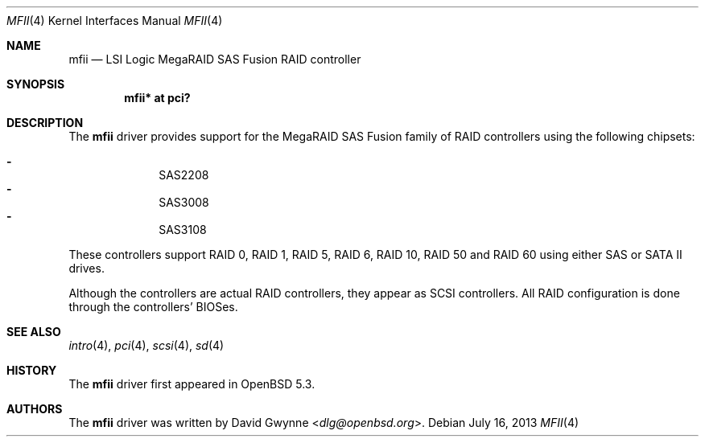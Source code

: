 .\"	$OpenBSD: mfii.4,v 1.3 2013/07/16 16:05:49 schwarze Exp $
.\"
.\" Copyright (c) 2012 David Gwynne <dlg@openbsd.org>
.\"
.\" Permission to use, copy, modify, and distribute this software for any
.\" purpose with or without fee is hereby granted, provided that the above
.\" copyright notice and this permission notice appear in all copies.
.\"
.\" THE SOFTWARE IS PROVIDED "AS IS" AND THE AUTHOR DISCLAIMS ALL WARRANTIES
.\" WITH REGARD TO THIS SOFTWARE INCLUDING ALL IMPLIED WARRANTIES OF
.\" MERCHANTABILITY AND FITNESS. IN NO EVENT SHALL THE AUTHOR BE LIABLE FOR
.\" ANY SPECIAL, DIRECT, INDIRECT, OR CONSEQUENTIAL DAMAGES OR ANY DAMAGES
.\" WHATSOEVER RESULTING FROM LOSS OF USE, DATA OR PROFITS, WHETHER IN AN
.\" ACTION OF CONTRACT, NEGLIGENCE OR OTHER TORTIOUS ACTION, ARISING OUT OF
.\" OR IN CONNECTION WITH THE USE OR PERFORMANCE OF THIS SOFTWARE.
.\"
.Dd $Mdocdate: July 16 2013 $
.Dt MFII 4
.Os
.Sh NAME
.Nm mfii
.Nd LSI Logic MegaRAID SAS Fusion RAID controller
.Sh SYNOPSIS
.Cd "mfii* at pci?"
.Sh DESCRIPTION
The
.Nm
driver provides support for the MegaRAID SAS Fusion family of RAID controllers
using the following chipsets:
.Pp
.Bl -dash -offset indent -compact
.It
SAS2208
.It
SAS3008
.It
SAS3108
.El
.Pp
These controllers support RAID 0, RAID 1, RAID 5, RAID 6, RAID 10, RAID 50 and
RAID 60 using either SAS or SATA II drives.
.Pp
Although the controllers are actual RAID controllers,
they appear as SCSI controllers.
All RAID configuration is done through the controllers' BIOSes.
.Sh SEE ALSO
.Xr intro 4 ,
.Xr pci 4 ,
.Xr scsi 4 ,
.Xr sd 4
.Sh HISTORY
The
.Nm
driver first appeared in
.Ox 5.3 .
.Sh AUTHORS
.An -nosplit
The
.Nm
driver was written by
.An David Gwynne Aq Mt dlg@openbsd.org .
